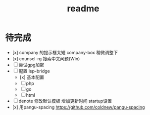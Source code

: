 #+TITLE: readme
#+STARTUP:show2levels
#+UPDATED_AT:2023-05-10T23:05:09+0800

* 待完成
- [x] company 的提示框太短
  company-box 稍微调整下
- [x] counsel-rg 搜索中文问题(Win)
- [ ] 尝试gpg加密
- [ ] 配置 lsp-bridge
  - [x] 基本配置
  - [ ] php
  - [ ] go
  - [ ] html
- [ ] denote 修改默认模板
  增加更新时间 startup设置
- [x] 用pangu-spacing
  https://github.com/coldnew/pangu-spacing

